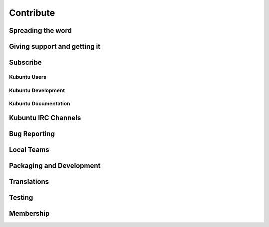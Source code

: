###########
Contribute
###########

Spreading the word
-------------------

Giving support and getting it
------------------------------

Subscribe
----------

Kubuntu Users
~~~~~~~~~~~~~~

Kubuntu Development
~~~~~~~~~~~~~~~~~~~~

Kubuntu Documentation
~~~~~~~~~~~~~~~~~~~~~~

Kubuntu IRC Channels
---------------------

Bug Reporting
--------------

Local Teams
------------

Packaging and Development
--------------------------

Translations
-------------

Testing
--------

Membership
-----------